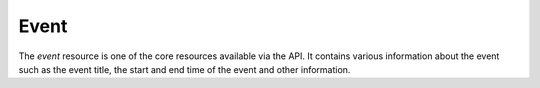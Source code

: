 .. _partner_v1-event:

=====
Event
=====

The *event* resource is one of the core resources available via the API. It contains
various information about the event such as the event title, the start and end time
of the event and other information.